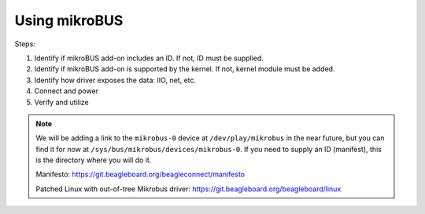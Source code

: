 .. _beagleplay-mikrobus:

Using mikroBUS
##############

Steps:

1. Identify if mikroBUS add-on includes an ID. If not, ID must be supplied.
2. Identify if mikroBUS add-on is supported by the kernel. If not, kernel module must be added.
3. Identify how driver exposes the data: IIO, net, etc.
4. Connect and power
5. Verify and utilize

.. note::

   We will be adding a link to the ``mikrobus-0`` device at ``/dev/play/mikrobus`` in the near
   future, but you can find it for now at ``/sys/bus/mikrobus/devices/mikrobus-0``. If you
   need to supply an ID (manifest), this is the directory where you will do it.

   Manifesto: https://git.beagleboard.org/beagleconnect/manifesto

   Patched Linux with out-of-tree Mikrobus driver: https://git.beagleboard.org/beagleboard/linux
